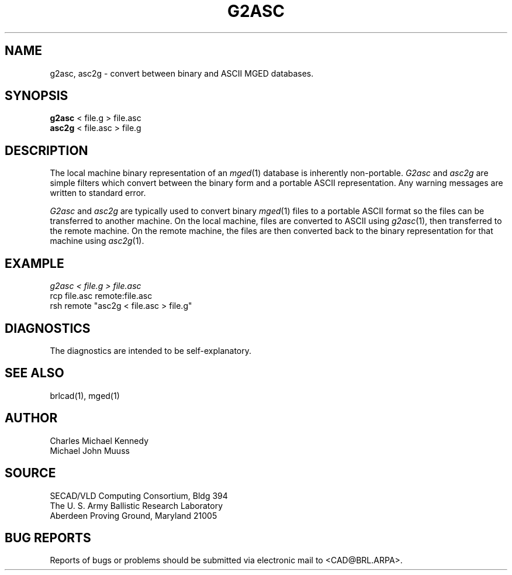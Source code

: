 .TH G2ASC 1 BRL/CAD
.SH NAME
g2asc,
asc2g \- convert between binary and ASCII MGED databases.
.SH SYNOPSIS
.B g2asc
< file.g > file.asc
.br
.B asc2g
< file.asc > file.g
.SH DESCRIPTION
The local machine binary representation
of an
.IR mged (1)
database is inherently non-portable.
.I G2asc
and
.I asc2g
are simple filters which convert between
the binary form and a portable ASCII representation.
Any warning messages are written to standard error.
.PP
.I G2asc
and
.I asc2g
are typically used to convert binary
.IR mged (1)
files to a portable ASCII format so the files can be transferred
to another machine.  On the local machine, files are converted to ASCII using
.IR g2asc (1),
then transferred to the remote machine.  On the remote machine, the files
are then converted back to the binary representation for that machine using
.IR asc2g (1).
.SH EXAMPLE
.I
g2asc < file.g > file.asc
.br
rcp file.asc remote:file.asc
.br
rsh remote "asc2g < file.asc > file.g"
.SH DIAGNOSTICS
The diagnostics are intended to be self-explanatory.
.SH SEE ALSO
brlcad(1), mged(1)
.SH AUTHOR
Charles Michael Kennedy
.br
Michael John Muuss
.SH SOURCE
SECAD/VLD Computing Consortium, Bldg 394
.br
The U. S. Army Ballistic Research Laboratory
.br
Aberdeen Proving Ground, Maryland  21005
.SH BUG REPORTS
Reports of bugs or problems should be submitted via electronic
mail to <CAD@BRL.ARPA>.
